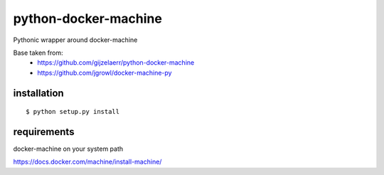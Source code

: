 =====================
python-docker-machine
=====================

Pythonic wrapper around docker-machine

Base taken from:
    - https://github.com/gijzelaerr/python-docker-machine
    - https://github.com/jgrowl/docker-machine-py

installation
------------

::

    $ python setup.py install



requirements
------------

docker-machine on your system path

https://docs.docker.com/machine/install-machine/



